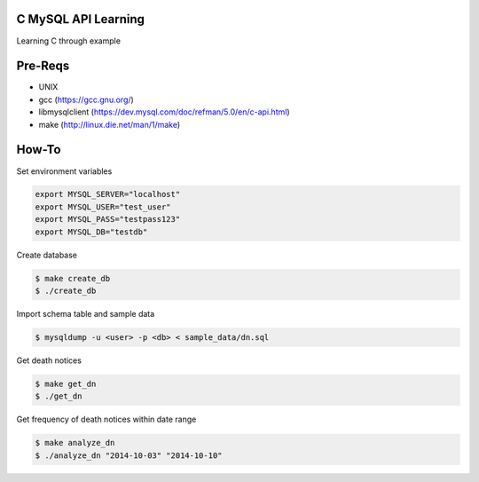C MySQL API Learning
====================

Learning C through example

Pre-Reqs
========

* UNIX
* gcc (https://gcc.gnu.org/)
* libmysqlclient (https://dev.mysql.com/doc/refman/5.0/en/c-api.html)
* make (http://linux.die.net/man/1/make)

How-To
======

Set environment variables

.. code:: bash

    export MYSQL_SERVER="localhost"
    export MYSQL_USER="test_user"
    export MYSQL_PASS="testpass123"
    export MYSQL_DB="testdb"

Create database

.. code:: bash

    $ make create_db
    $ ./create_db

Import schema table and sample data

.. code:: bash

    $ mysqldump -u <user> -p <db> < sample_data/dn.sql

Get death notices

.. code:: bash

    $ make get_dn
    $ ./get_dn

Get frequency of death notices within date range

.. code:: bash

    $ make analyze_dn
    $ ./analyze_dn "2014-10-03" "2014-10-10"

